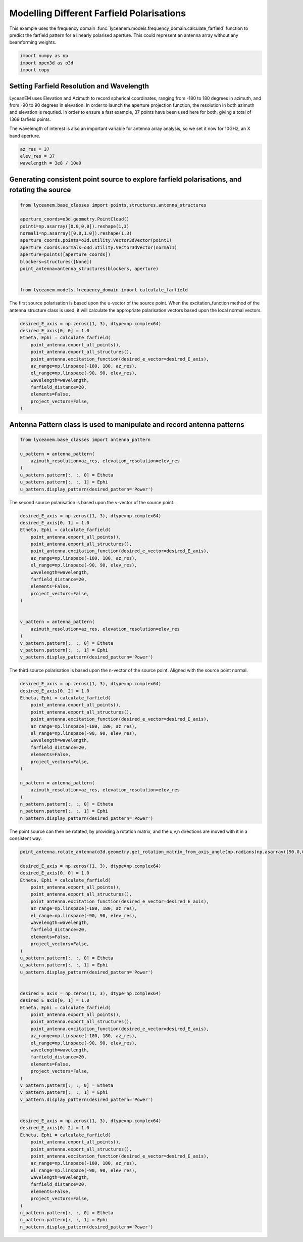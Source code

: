 
.. DO NOT EDIT.
.. THIS FILE WAS AUTOMATICALLY GENERATED BY SPHINX-GALLERY.
.. TO MAKE CHANGES, EDIT THE SOURCE PYTHON FILE:
.. "auto_examples/06_farfield_polarisation.py"
.. LINE NUMBERS ARE GIVEN BELOW.

.. only:: html

    .. note::
        :class: sphx-glr-download-link-note

        Click :ref:`here <sphx_glr_download_auto_examples_06_farfield_polarisation.py>`
        to download the full example code

.. rst-class:: sphx-glr-example-title

.. _sphx_glr_auto_examples_06_farfield_polarisation.py:


Modelling Different Farfield Polarisations
======================================================

This example uses the frequency domain :func:`lyceanem.models.frequency_domain.calculate_farfield` function to predict
the farfield pattern for a linearly polarised aperture. This could represent an antenna array without any beamforming
weights.

.. GENERATED FROM PYTHON SOURCE LINES 13-17

.. code-block:: default

    import numpy as np
    import open3d as o3d
    import copy








.. GENERATED FROM PYTHON SOURCE LINES 18-27

Setting Farfield Resolution and Wavelength
-------------------------------------------
LyceanEM uses Elevation and Azimuth to record spherical coordinates, ranging from -180 to 180 degrees in azimuth,
and from -90 to 90 degrees in elevation. In order to launch the aperture projection function, the resolution in
both azimuth and elevation is requried.
In order to ensure a fast example, 37 points have been used here for both, giving a total of 1369 farfield points.

The wavelength of interest is also an important variable for antenna array analysis, so we set it now for 10GHz,
an X band aperture.

.. GENERATED FROM PYTHON SOURCE LINES 27-32

.. code-block:: default


    az_res = 37
    elev_res = 37
    wavelength = 3e8 / 10e9








.. GENERATED FROM PYTHON SOURCE LINES 33-35

Generating consistent point source to explore farfield polarisations, and rotating the source
----------------------------------------------------------------------------------------------

.. GENERATED FROM PYTHON SOURCE LINES 35-50

.. code-block:: default


    from lyceanem.base_classes import points,structures,antenna_structures

    aperture_coords=o3d.geometry.PointCloud()
    point1=np.asarray([0.0,0,0]).reshape(1,3)
    normal1=np.asarray([0,0,1.0]).reshape(1,3)
    aperture_coords.points=o3d.utility.Vector3dVector(point1)
    aperture_coords.normals=o3d.utility.Vector3dVector(normal1)
    aperture=points([aperture_coords])
    blockers=structures([None])
    point_antenna=antenna_structures(blockers, aperture)


    from lyceanem.models.frequency_domain import calculate_farfield








.. GENERATED FROM PYTHON SOURCE LINES 51-52

The first source polarisation is based upon the u-vector of the source point. When the excitation_function method of the antenna structure class is used, it will calculate the appropriate polarisation vectors based upon the local normal vectors.

.. GENERATED FROM PYTHON SOURCE LINES 52-67

.. code-block:: default


    desired_E_axis = np.zeros((1, 3), dtype=np.complex64)
    desired_E_axis[0, 0] = 1.0
    Etheta, Ephi = calculate_farfield(
        point_antenna.export_all_points(),
        point_antenna.export_all_structures(),
        point_antenna.excitation_function(desired_e_vector=desired_E_axis),
        az_range=np.linspace(-180, 180, az_res),
        el_range=np.linspace(-90, 90, elev_res),
        wavelength=wavelength,
        farfield_distance=20,
        elements=False,
        project_vectors=False,
    )





.. rst-class:: sphx-glr-script-out

 Out:

 .. code-block:: none

    Structure does not exist
    no structures
    /home/timtitan/anaconda3/envs/EMDevelopment/lib/python3.8/site-packages/numba/cuda/compiler.py:726: NumbaPerformanceWarning: Grid size (6) < 2 * SM count (28) will likely result in GPU under utilization due to low occupancy.
      warn(NumbaPerformanceWarning(msg))
    /home/timtitan/anaconda3/envs/EMDevelopment/lib/python3.8/site-packages/numba/cuda/compiler.py:726: NumbaPerformanceWarning: Grid size (6) < 2 * SM count (28) will likely result in GPU under utilization due to low occupancy.
      warn(NumbaPerformanceWarning(msg))
    /home/timtitan/anaconda3/envs/EMDevelopment/lib/python3.8/site-packages/numba/cuda/cudadrv/devicearray.py:885: NumbaPerformanceWarning: Host array used in CUDA kernel will incur copy overhead to/from device.
      warn(NumbaPerformanceWarning(msg))




.. GENERATED FROM PYTHON SOURCE LINES 68-70

Antenna Pattern class is used to manipulate and record antenna patterns
------------------------------------------------------------------------

.. GENERATED FROM PYTHON SOURCE LINES 70-81

.. code-block:: default



    from lyceanem.base_classes import antenna_pattern

    u_pattern = antenna_pattern(
        azimuth_resolution=az_res, elevation_resolution=elev_res
    )
    u_pattern.pattern[:, :, 0] = Etheta
    u_pattern.pattern[:, :, 1] = Ephi
    u_pattern.display_pattern(desired_pattern='Power')




.. image-sg:: /auto_examples/images/sphx_glr_06_farfield_polarisation_001.png
   :alt: Power Pattern
   :srcset: /auto_examples/images/sphx_glr_06_farfield_polarisation_001.png
   :class: sphx-glr-single-img





.. GENERATED FROM PYTHON SOURCE LINES 82-83

The second source polarisation is based upon the v-vector of the source point.

.. GENERATED FROM PYTHON SOURCE LINES 83-106

.. code-block:: default


    desired_E_axis = np.zeros((1, 3), dtype=np.complex64)
    desired_E_axis[0, 1] = 1.0
    Etheta, Ephi = calculate_farfield(
        point_antenna.export_all_points(),
        point_antenna.export_all_structures(),
        point_antenna.excitation_function(desired_e_vector=desired_E_axis),
        az_range=np.linspace(-180, 180, az_res),
        el_range=np.linspace(-90, 90, elev_res),
        wavelength=wavelength,
        farfield_distance=20,
        elements=False,
        project_vectors=False,
    )


    v_pattern = antenna_pattern(
        azimuth_resolution=az_res, elevation_resolution=elev_res
    )
    v_pattern.pattern[:, :, 0] = Etheta
    v_pattern.pattern[:, :, 1] = Ephi
    v_pattern.display_pattern(desired_pattern='Power')




.. image-sg:: /auto_examples/images/sphx_glr_06_farfield_polarisation_002.png
   :alt: Power Pattern
   :srcset: /auto_examples/images/sphx_glr_06_farfield_polarisation_002.png
   :class: sphx-glr-single-img


.. rst-class:: sphx-glr-script-out

 Out:

 .. code-block:: none

    Structure does not exist
    no structures
    /home/timtitan/anaconda3/envs/EMDevelopment/lib/python3.8/site-packages/numba/cuda/compiler.py:726: NumbaPerformanceWarning: Grid size (6) < 2 * SM count (28) will likely result in GPU under utilization due to low occupancy.
      warn(NumbaPerformanceWarning(msg))
    /home/timtitan/anaconda3/envs/EMDevelopment/lib/python3.8/site-packages/numba/cuda/cudadrv/devicearray.py:885: NumbaPerformanceWarning: Host array used in CUDA kernel will incur copy overhead to/from device.
      warn(NumbaPerformanceWarning(msg))
    /home/timtitan/Documents/10-19-Research-Projects/14-Electromagnetics-Modelling/14.04-Python-Development/LyceanEM/lyceanem/electromagnetics/beamforming.py:1083: RuntimeWarning: divide by zero encountered in log10
      logdata = 20 * np.log10(data)




.. GENERATED FROM PYTHON SOURCE LINES 107-108

The third source polarisation is based upon the n-vector of the source point. Aligned with the source point normal.

.. GENERATED FROM PYTHON SOURCE LINES 108-130

.. code-block:: default


    desired_E_axis = np.zeros((1, 3), dtype=np.complex64)
    desired_E_axis[0, 2] = 1.0
    Etheta, Ephi = calculate_farfield(
        point_antenna.export_all_points(),
        point_antenna.export_all_structures(),
        point_antenna.excitation_function(desired_e_vector=desired_E_axis),
        az_range=np.linspace(-180, 180, az_res),
        el_range=np.linspace(-90, 90, elev_res),
        wavelength=wavelength,
        farfield_distance=20,
        elements=False,
        project_vectors=False,
    )

    n_pattern = antenna_pattern(
        azimuth_resolution=az_res, elevation_resolution=elev_res
    )
    n_pattern.pattern[:, :, 0] = Etheta
    n_pattern.pattern[:, :, 1] = Ephi
    n_pattern.display_pattern(desired_pattern='Power')




.. image-sg:: /auto_examples/images/sphx_glr_06_farfield_polarisation_003.png
   :alt: Power Pattern
   :srcset: /auto_examples/images/sphx_glr_06_farfield_polarisation_003.png
   :class: sphx-glr-single-img


.. rst-class:: sphx-glr-script-out

 Out:

 .. code-block:: none

    Structure does not exist
    no structures
    /home/timtitan/anaconda3/envs/EMDevelopment/lib/python3.8/site-packages/numba/cuda/compiler.py:726: NumbaPerformanceWarning: Grid size (6) < 2 * SM count (28) will likely result in GPU under utilization due to low occupancy.
      warn(NumbaPerformanceWarning(msg))
    /home/timtitan/anaconda3/envs/EMDevelopment/lib/python3.8/site-packages/numba/cuda/cudadrv/devicearray.py:885: NumbaPerformanceWarning: Host array used in CUDA kernel will incur copy overhead to/from device.
      warn(NumbaPerformanceWarning(msg))




.. GENERATED FROM PYTHON SOURCE LINES 131-132

The point source can then be rotated, by providing a rotation matrix, and the u,v,n directions are moved with it in a consistent way.

.. GENERATED FROM PYTHON SOURCE LINES 132-186

.. code-block:: default


    point_antenna.rotate_antenna(o3d.geometry.get_rotation_matrix_from_axis_angle(np.radians(np.asarray([90.0,0.0,0.0]))))

    desired_E_axis = np.zeros((1, 3), dtype=np.complex64)
    desired_E_axis[0, 0] = 1.0
    Etheta, Ephi = calculate_farfield(
        point_antenna.export_all_points(),
        point_antenna.export_all_structures(),
        point_antenna.excitation_function(desired_e_vector=desired_E_axis),
        az_range=np.linspace(-180, 180, az_res),
        el_range=np.linspace(-90, 90, elev_res),
        wavelength=wavelength,
        farfield_distance=20,
        elements=False,
        project_vectors=False,
    )
    u_pattern.pattern[:, :, 0] = Etheta
    u_pattern.pattern[:, :, 1] = Ephi
    u_pattern.display_pattern(desired_pattern='Power')


    desired_E_axis = np.zeros((1, 3), dtype=np.complex64)
    desired_E_axis[0, 1] = 1.0
    Etheta, Ephi = calculate_farfield(
        point_antenna.export_all_points(),
        point_antenna.export_all_structures(),
        point_antenna.excitation_function(desired_e_vector=desired_E_axis),
        az_range=np.linspace(-180, 180, az_res),
        el_range=np.linspace(-90, 90, elev_res),
        wavelength=wavelength,
        farfield_distance=20,
        elements=False,
        project_vectors=False,
    )
    v_pattern.pattern[:, :, 0] = Etheta
    v_pattern.pattern[:, :, 1] = Ephi
    v_pattern.display_pattern(desired_pattern='Power')


    desired_E_axis = np.zeros((1, 3), dtype=np.complex64)
    desired_E_axis[0, 2] = 1.0
    Etheta, Ephi = calculate_farfield(
        point_antenna.export_all_points(),
        point_antenna.export_all_structures(),
        point_antenna.excitation_function(desired_e_vector=desired_E_axis),
        az_range=np.linspace(-180, 180, az_res),
        el_range=np.linspace(-90, 90, elev_res),
        wavelength=wavelength,
        farfield_distance=20,
        elements=False,
        project_vectors=False,
    )
    n_pattern.pattern[:, :, 0] = Etheta
    n_pattern.pattern[:, :, 1] = Ephi
    n_pattern.display_pattern(desired_pattern='Power')


.. rst-class:: sphx-glr-horizontal


    *

      .. image-sg:: /auto_examples/images/sphx_glr_06_farfield_polarisation_004.png
         :alt: Power Pattern
         :srcset: /auto_examples/images/sphx_glr_06_farfield_polarisation_004.png
         :class: sphx-glr-multi-img

    *

      .. image-sg:: /auto_examples/images/sphx_glr_06_farfield_polarisation_005.png
         :alt: Power Pattern
         :srcset: /auto_examples/images/sphx_glr_06_farfield_polarisation_005.png
         :class: sphx-glr-multi-img

    *

      .. image-sg:: /auto_examples/images/sphx_glr_06_farfield_polarisation_006.png
         :alt: Power Pattern
         :srcset: /auto_examples/images/sphx_glr_06_farfield_polarisation_006.png
         :class: sphx-glr-multi-img


.. rst-class:: sphx-glr-script-out

 Out:

 .. code-block:: none

    Structure does not exist
    no structures
    /home/timtitan/anaconda3/envs/EMDevelopment/lib/python3.8/site-packages/numba/cuda/compiler.py:726: NumbaPerformanceWarning: Grid size (6) < 2 * SM count (28) will likely result in GPU under utilization due to low occupancy.
      warn(NumbaPerformanceWarning(msg))
    /home/timtitan/anaconda3/envs/EMDevelopment/lib/python3.8/site-packages/numba/cuda/cudadrv/devicearray.py:885: NumbaPerformanceWarning: Host array used in CUDA kernel will incur copy overhead to/from device.
      warn(NumbaPerformanceWarning(msg))
    /home/timtitan/Documents/10-19-Research-Projects/14-Electromagnetics-Modelling/14.04-Python-Development/LyceanEM/lyceanem/electromagnetics/beamforming.py:1083: RuntimeWarning: divide by zero encountered in log10
      logdata = 20 * np.log10(data)
    Structure does not exist
    no structures
    Structure does not exist
    no structures





.. rst-class:: sphx-glr-timing

   **Total running time of the script:** ( 0 minutes  28.870 seconds)


.. _sphx_glr_download_auto_examples_06_farfield_polarisation.py:


.. only :: html

 .. container:: sphx-glr-footer
    :class: sphx-glr-footer-example



  .. container:: sphx-glr-download sphx-glr-download-python

     :download:`Download Python source code: 06_farfield_polarisation.py <06_farfield_polarisation.py>`



  .. container:: sphx-glr-download sphx-glr-download-jupyter

     :download:`Download Jupyter notebook: 06_farfield_polarisation.ipynb <06_farfield_polarisation.ipynb>`


.. only:: html

 .. rst-class:: sphx-glr-signature

    `Gallery generated by Sphinx-Gallery <https://sphinx-gallery.github.io>`_
